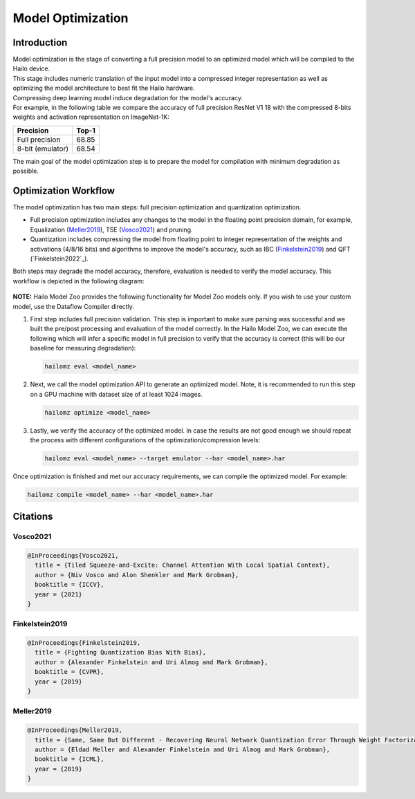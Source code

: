 Model Optimization
==================

Introduction
------------

| Model optimization is the stage of converting a full precision model to an optimized model which will be compiled to the Hailo device. 
| This stage includes numeric translation of the input model into a compressed integer representation as well as optimizing the model architecture to best fit the Hailo hardware. 
| Compressing deep learning model induce degradation for the model's accuracy. 
| For example, in the following table we compare the accuracy of full precision ResNet V1 18 with the compressed 8-bits weights and activation representation on ImageNet-1K:


+------------------+-------+
| Precision        | Top-1 |
+==================+=======+
| Full precision   | 68.85 |
+------------------+-------+
| 8-bit (emulator) | 68.54 |
+------------------+-------+


The main goal of the model optimization step is to prepare the model for compilation with minimum degradation as possible.

Optimization Workflow
---------------------

The model optimization has two main steps: full precision optimization and quantization optimization.


* Full precision optimization includes any changes to the model in the floating point precision domain, for example, Equalization (`Meller2019`_), TSE (`Vosco2021`_) and pruning.
* Quantization includes compressing the model from floating point to integer representation of the weights and activations (4/8/16 bits) and algorithms to improve the model's accuracy, such as IBC (`Finkelstein2019`_) and QFT (`Finkelstein2022`_).

Both steps may degrade the model accuracy, therefore, evaluation is needed to verify the model accuracy. This workflow is depicted in the following diagram:


.. figure:: images/quant_flow.svg


**NOTE:**\  Hailo Model Zoo provides the following functionality for Model Zoo models only. If you wish to use your custom model, use the Dataflow Compiler directly.

#. 
   First step includes full precision validation. This step is important to make sure parsing was successful and we built the pre/post processing and evaluation of the model correctly. In the Hailo Model Zoo, we can execute the following which will infer a specific model in full precision to verify that the accuracy is correct (this will be our baseline for measuring degradation):

   .. code-block::

      hailomz eval <model_name>

#. 
   Next, we call the model optimization API to generate an optimized model. Note, it is recommended to run this step on a GPU machine with dataset size of at least 1024 images.

   .. code-block::

      hailomz optimize <model_name>

#. 
   Lastly, we verify the accuracy of the optimized model. In case the results are not good enough we should repeat the process with different configurations of the optimization/compression levels:

   .. code-block::

      hailomz eval <model_name> --target emulator --har <model_name>.har

Once optimization is finished and met our accuracy requirements, we can compile the optimized model. For example:

.. code-block::

   hailomz compile <model_name> --har <model_name>.har

Citations
---------

.. _Vosco2021:

Vosco2021
^^^^^^^^^

.. code-block::

   @InProceedings{Vosco2021,
     title = {Tiled Squeeze-and-Excite: Channel Attention With Local Spatial Context},
     author = {Niv Vosco and Alon Shenkler and Mark Grobman},
     booktitle = {ICCV},
     year = {2021}
   }

.. _Finkelstein2019:

Finkelstein2019
^^^^^^^^^^^^^^^

.. code-block::

   @InProceedings{Finkelstein2019,
     title = {Fighting Quantization Bias With Bias},
     author = {Alexander Finkelstein and Uri Almog and Mark Grobman},
     booktitle = {CVPR},
     year = {2019}
   }

.. _Meller2019:

Meller2019
^^^^^^^^^^

.. code-block::

   @InProceedings{Meller2019,
     title = {Same, Same But Different - Recovering Neural Network Quantization Error Through Weight Factorization},
     author = {Eldad Meller and Alexander Finkelstein and Uri Almog and Mark Grobman},
     booktitle = {ICML},
     year = {2019}
   }
